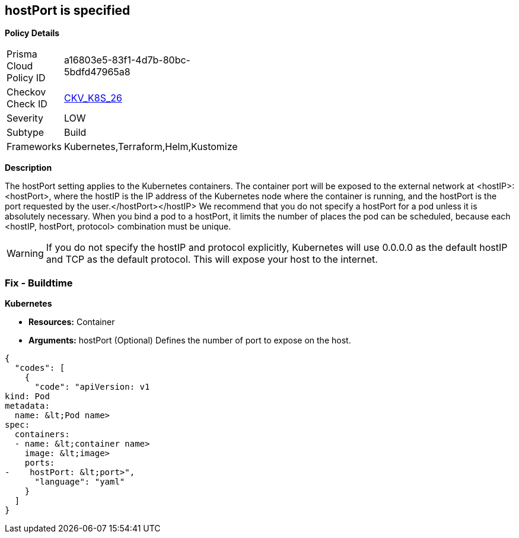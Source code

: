 == hostPort is specified


*Policy Details* 

[width=45%]
[cols="1,1"]
|=== 
|Prisma Cloud Policy ID 
| a16803e5-83f1-4d7b-80bc-5bdfd47965a8

|Checkov Check ID 
| https://github.com/bridgecrewio/checkov/tree/master/checkov/kubernetes/checks/resource/k8s/HostPort.py[CKV_K8S_26]

|Severity
|LOW

|Subtype
|Build

|Frameworks
|Kubernetes,Terraform,Helm,Kustomize

|=== 



*Description* 


The hostPort setting applies to the Kubernetes containers.
The container port will be exposed to the external network at +++&lt;hostIP>+++:+++&lt;hostPort>+++, where the hostIP is the IP address of the Kubernetes node where the container is running, and the hostPort is the port requested by the user.+++&lt;/hostPort>++++++&lt;/hostIP>+++
We recommend that you do not specify a hostPort for a pod unless it is absolutely necessary.
When you bind a pod to a hostPort, it limits the number of places the pod can be scheduled, because each &lt;hostIP, hostPort, protocol> combination must be unique.

[WARNING]
====
If you do not specify the hostIP and protocol explicitly, Kubernetes will use 0.0.0.0 as the default hostIP and TCP as the default protocol. This will expose your host to the internet.
====

=== Fix - Buildtime


*Kubernetes* 


* *Resources:* Container
* *Arguments:* hostPort (Optional)  Defines the number of port to expose on the host.


[source,yaml]
----
{
  "codes": [
    {
      "code": "apiVersion: v1
kind: Pod
metadata:
  name: &lt;Pod name>
spec:
  containers:
  - name: &lt;container name>
    image: &lt;image>
    ports:
-    hostPort: &lt;port>",
      "language": "yaml"
    }
  ]
}
----
